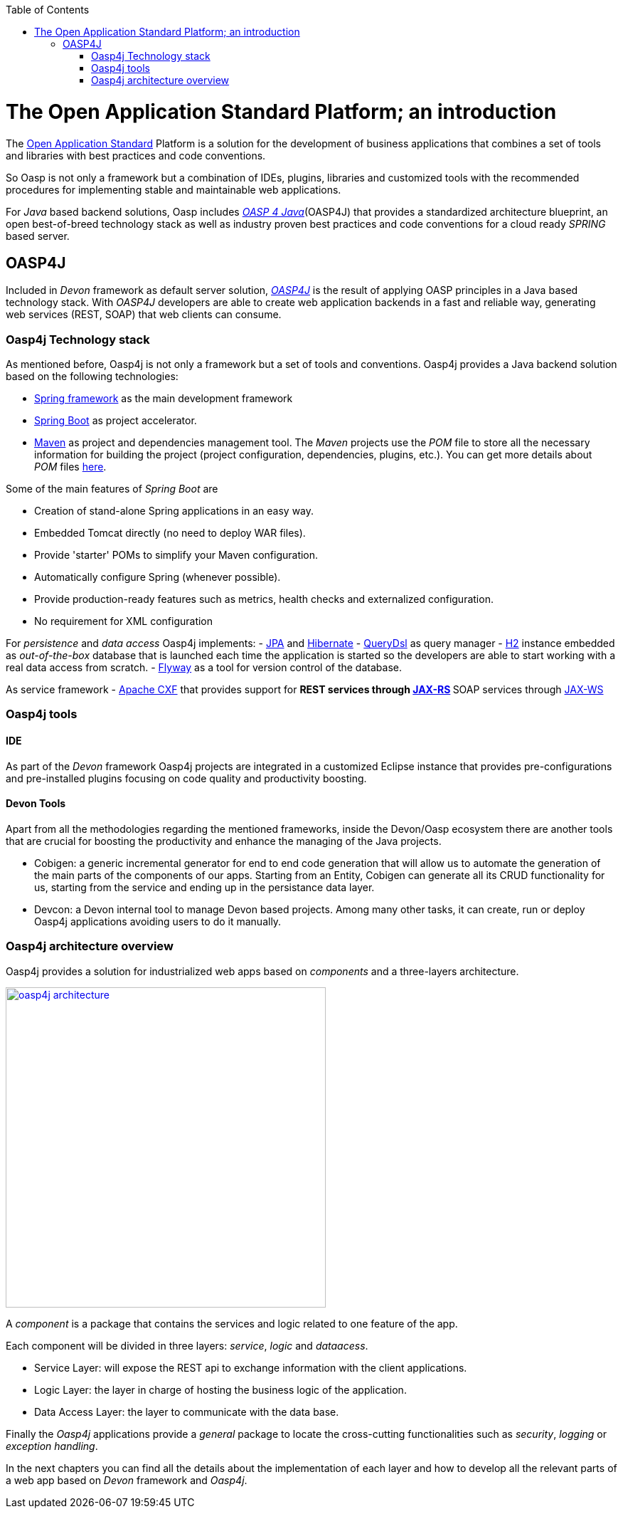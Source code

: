 :toc: macro
toc::[]

= The Open Application Standard Platform; an introduction

The http://oasp.github.io/index.html[Open Application Standard] Platform is a solution for the development of business applications that combines a set of tools and libraries with best practices and code conventions.

So Oasp is not only a framework but a combination of IDEs, plugins, libraries and customized tools with the recommended procedures for implementing stable and maintainable web applications.

For _Java_ based backend solutions, Oasp includes http://oasp.github.io/oasp4j_content/oasp4j_overview.html[_OASP 4 Java_](OASP4J) that provides a standardized architecture blueprint, an open best-of-breed technology stack as well as industry proven best practices and code conventions for a cloud ready _SPRING_ based server.

== OASP4J

Included in _Devon_ framework as default server solution, https://github.com/oasp/oasp4j[_OASP4J_] is the result of applying OASP principles in a Java based technology stack. With _OASP4J_ developers are able to create web application backends in a fast and reliable way, generating web services (REST, SOAP) that web clients can consume.

=== Oasp4j Technology stack

As mentioned before, Oasp4j is not only a framework but a set of tools and conventions. Oasp4j provides a Java backend solution based on the following technologies:

- https://spring.io/[Spring framework] as the main development framework

- https://projects.spring.io/spring-boot/[Spring Boot] as project accelerator.

- https://maven.apache.org/[Maven] as project and dependencies management tool. The _Maven_ projects use the _POM_ file to store all the necessary information for building the project (project configuration, dependencies, plugins, etc.). You can get more details about _POM_ files https://maven.apache.org/pom.html#What_is_the_POM[here].


Some of the main features of _Spring Boot_ are

- Creation of stand-alone Spring applications in an easy way.

- Embedded Tomcat directly (no need to deploy WAR files).

- Provide 'starter' POMs to simplify your Maven configuration.

- Automatically configure Spring (whenever possible).

- Provide production-ready features such as metrics, health checks and externalized configuration.

- No requirement for XML configuration

For _persistence_ and _data access_ Oasp4j implements:
- https://en.wikipedia.org/wiki/Java_Persistence_API[JPA] and http://hibernate.org/[Hibernate]
- http://www.querydsl.com/[QueryDsl] as query manager
- http://www.h2database.com/html/main.html[H2] instance embedded as _out-of-the-box_ database that is launched each time the application is started so the developers are able to start working with a real data access from scratch.
- https://flywaydb.org/[Flyway] as a tool for version control of the database.

As service framework
- http://cxf.apache.org/[Apache CXF] that provides support for
** REST services through https://en.wikipedia.org/wiki/Java_API_for_RESTful_Web_Services[JAX-RS]
** SOAP services through https://en.wikipedia.org/wiki/Java_API_for_XML_Web_Services[JAX-WS]

=== Oasp4j tools

==== IDE
As part of the _Devon_ framework Oasp4j projects are integrated in a customized Eclipse instance that provides pre-configurations and pre-installed plugins focusing on code quality and productivity boosting.

==== Devon Tools
Apart from all the methodologies regarding the mentioned frameworks, inside the Devon/Oasp ecosystem there are another tools that are crucial for boosting the productivity and enhance the managing of the Java projects.

- Cobigen: a generic incremental generator for end to end code generation that will allow us to automate the generation of the main parts of the components of our apps. Starting from an Entity, Cobigen can generate all its CRUD functionality for us, starting from the service and ending up in the persistance data layer.

- Devcon: a Devon internal tool to manage Devon based projects. Among many other tasks, it can create, run or deploy Oasp4j applications avoiding users to do it manually.

=== Oasp4j architecture overview

Oasp4j provides a solution for industrialized web apps based on _components_ and a three-layers architecture.

image::images/oasp4j/oasp4j_architecture.png[,width="450", link="images/oasp4j/oasp4j_architecture.png"]

A _component_ is a package that contains the services and logic related to one feature of the app.

Each component will be divided in three layers: _service_, _logic_ and _dataacess_.

- Service Layer: will expose the REST api to exchange information with the client applications.

- Logic Layer: the layer in charge of hosting the business logic of the application.

- Data Access Layer: the layer to communicate with the data base.

Finally the _Oasp4j_ applications provide a _general_ package to locate the cross-cutting functionalities such as _security_, _logging_ or _exception handling_.

In the next chapters you can find all the details about the implementation of each layer and how to develop all the relevant parts of a web app based on _Devon_ framework and _Oasp4j_.